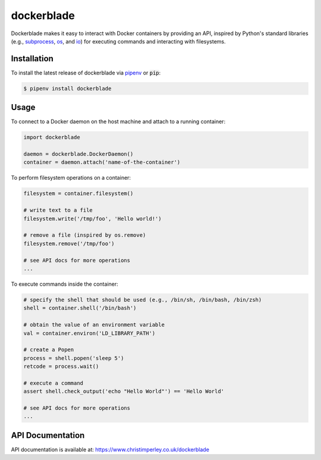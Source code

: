 .. -*-restructuredtext-*-

dockerblade
===========

.. image:: https://badge.fury.io/py/dockerblade.svg
    :target: https://badge.fury.io/py/dockerblade

.. image:: https://img.shields.io/pypi/pyversions/dockerblade.svg
    :target: https://pypi.org/project/dockerblade


Dockerblade makes it easy to interact with Docker containers by providing an
API,
inspired by Python's standard libraries
(e.g.,
`subprocess <https://docs.python.org/3/library/subprocess.html>`_,
`os <https://docs.python.org/3/library/os.html>`_,
and
`io <https://docs.python.org/3/library/io.html>`_)
for executing commands and interacting with filesystems.


Installation
------------

To install the latest release of dockerblade via `pipenv <https://pipenv.pypa.io/en/latest/>`_
or :code:`pip`:

.. code:: console

   $ pipenv install dockerblade


Usage
-----

To connect to a Docker daemon on the host machine and attach to a running
container:

.. code:: python

   import dockerblade

   daemon = dockerblade.DockerDaemon()
   container = daemon.attach('name-of-the-container')


To perform filesystem operations on a container:

.. code:: python

   filesystem = container.filesystem()

   # write text to a file
   filesystem.write('/tmp/foo', 'Hello world!')

   # remove a file (inspired by os.remove)
   filesystem.remove('/tmp/foo')

   # see API docs for more operations
   ...


To execute commands inside the container:


.. code:: python

   # specify the shell that should be used (e.g., /bin/sh, /bin/bash, /bin/zsh)
   shell = container.shell('/bin/bash')

   # obtain the value of an environment variable
   val = container.environ('LD_LIBRARY_PATH')

   # create a Popen
   process = shell.popen('sleep 5')
   retcode = process.wait()

   # execute a command
   assert shell.check_output('echo "Hello World"') == 'Hello World'

   # see API docs for more operations
   ...


API Documentation
-----------------

API documentation is available at: https://www.christimperley.co.uk/dockerblade
